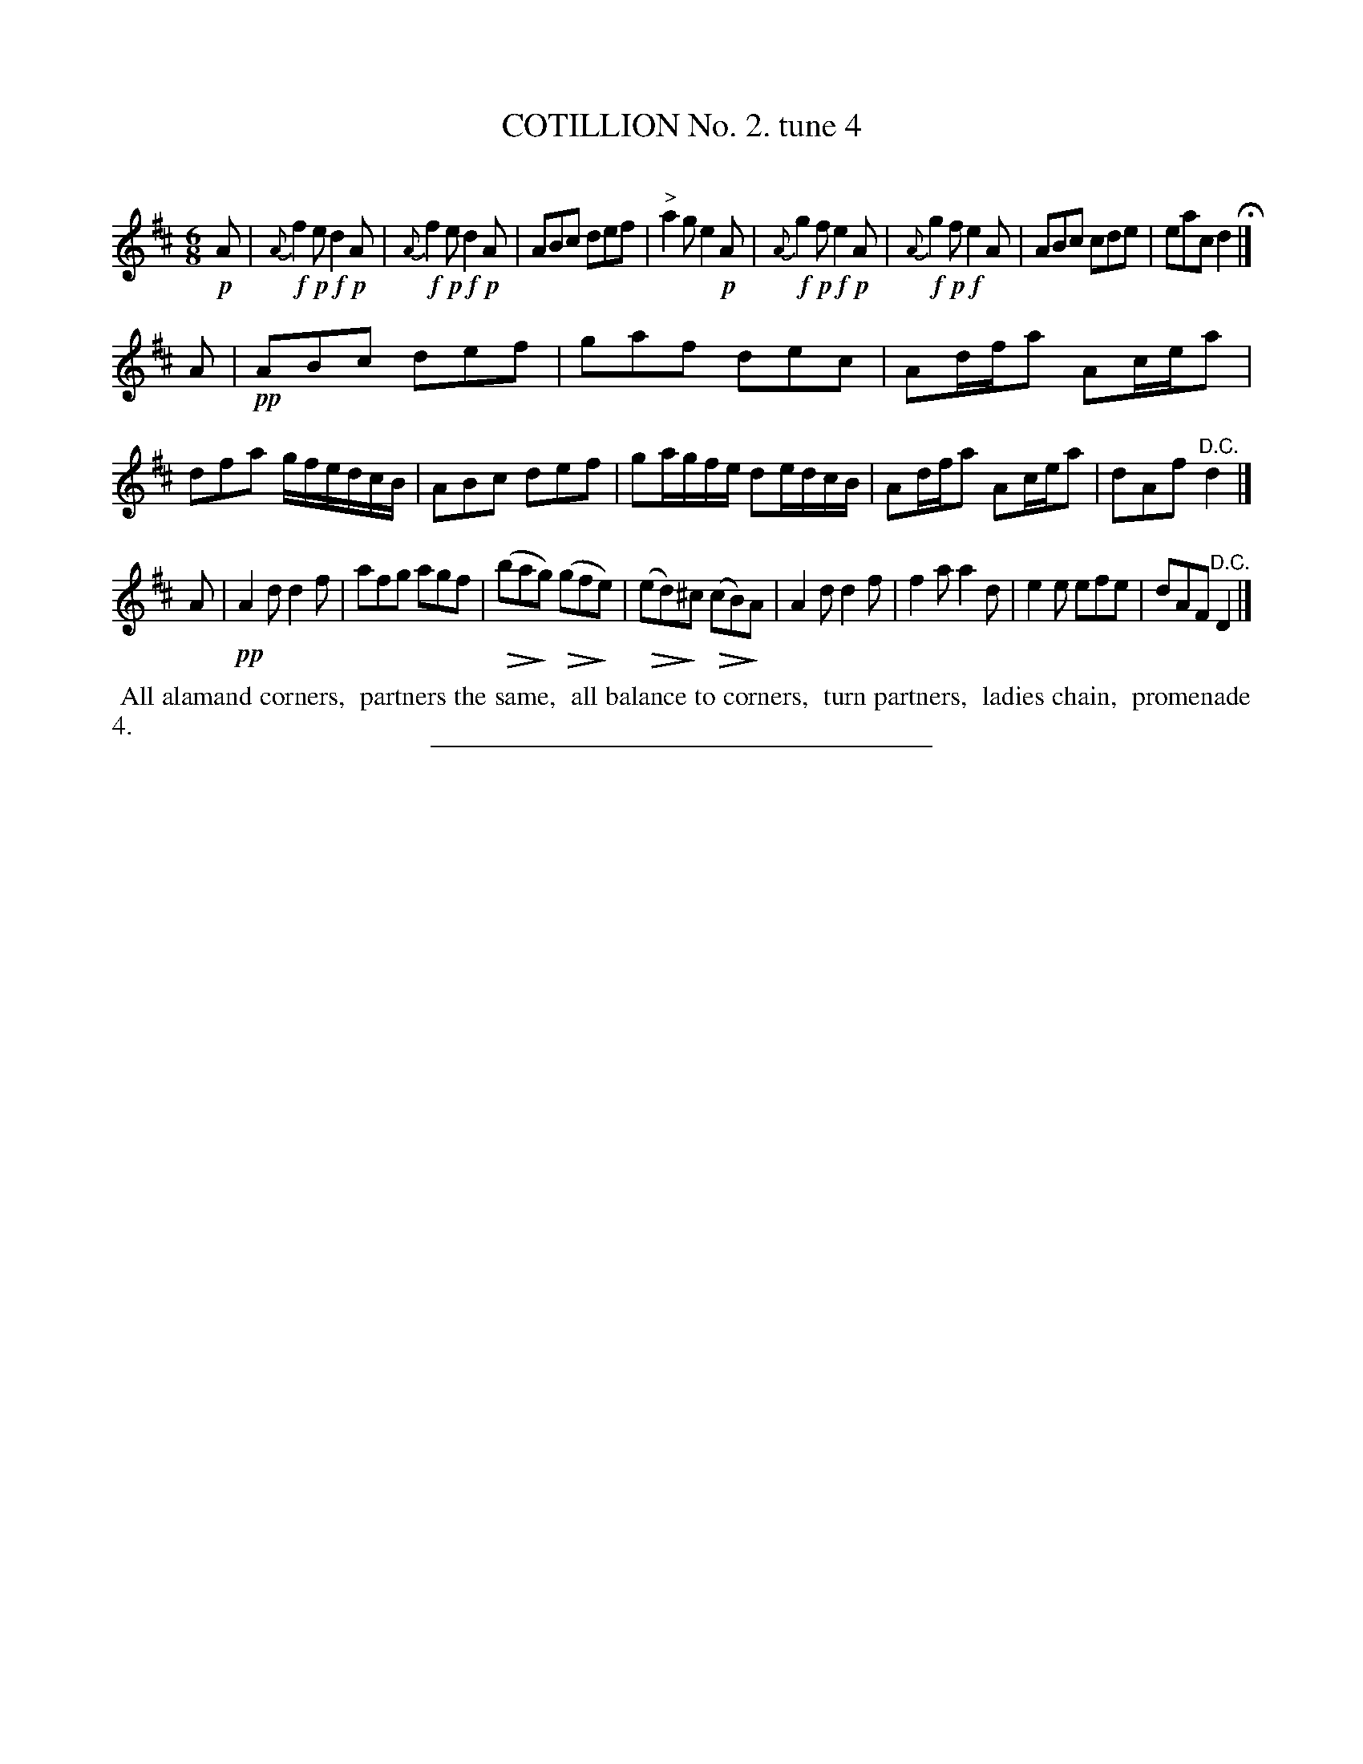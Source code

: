 X: 10712
T: COTILLION No. 2. tune 4
C:
%R: jig
N: This is version 2, for ABC software that understands diminuendo notation.
U: Q=!diminuendo(!
U: q=!diminuendo)!
B: Elias Howe "The Musician's Companion" Part 1 1842 p.71 #2
S: http://imslp.org/wiki/The_Musician's_Companion_(Howe,_Elias)
Z: 2015 John Chambers <jc:trillian.mit.edu>
M: 6/8
L: 1/8
K: D
% - - - - - - - - - - - - - - - - - - - - - - - - -
!p!A |\
{A}!f!f2!p!e !f!d2!p!A | {A}!f!f2!p!e !f!d2!p!A | ABc def | "^>"a2g e2!p!A |\
{A}!f!g2!p!f !f!e2!p!A | {A}!f!g2!p!f !f!e2A | ABc cde | eac d2 H|]
A |\
!pp!ABc def | gaf dec | Ad/f/a Ac/e/a | dfa g/f/e/d/c/B/ |\
ABc def | ga/g/f/e/ de/d/c/B/ | Ad/f/a Ac/e/a | dAf "^D.C."d2 |]
A |\
!pp!A2d d2f | afg agf | Q(baqg) Q(gfqe) | Q(ed)q^c Q(cB)qA |\
A2d d2f | f2a a2d | e2e efe | dAF "^D.C."D2 |]
% - - - - - - - - - - Dance description - - - - - - - - - -
%%begintext align
%% All alamand corners,
%% partners the same,
%% all balance to corners,
%% turn partners,
%% ladies chain,
%% promenade 4.
%%endtext
% - - - - - - - - - - - - - - - - - - - - - - - - -
%%sep 1 1 300
